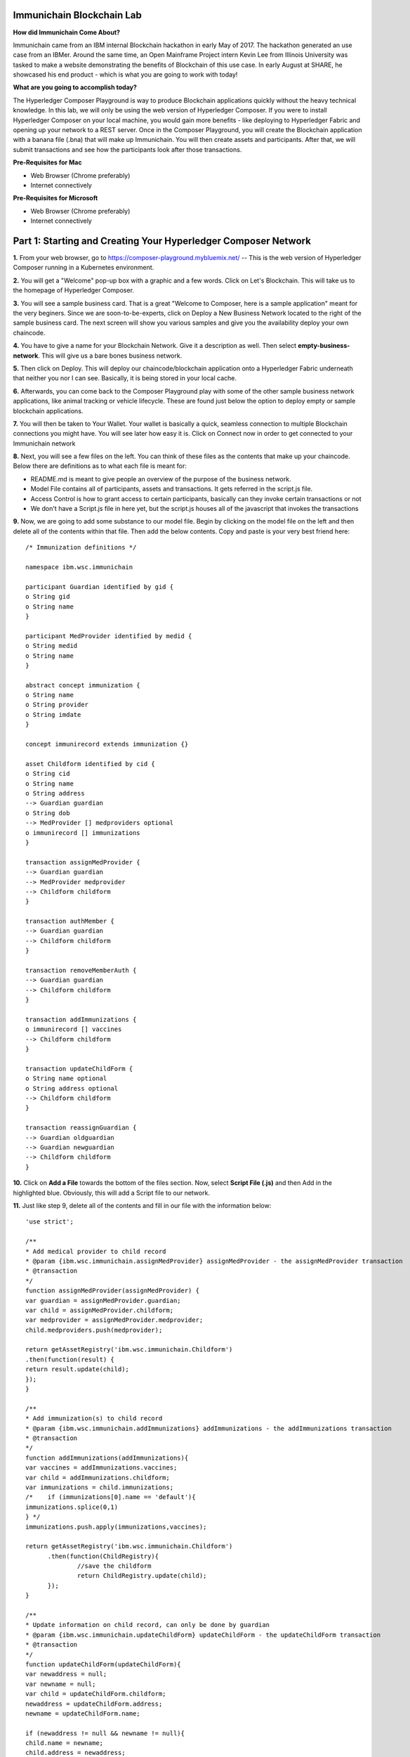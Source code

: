 Immunichain Blockchain Lab
==========================

**How did Immunichain Come About?**

Immunichain came from an IBM internal Blockchain hackathon in early May of 2017. The hackathon generated an use case from an IBMer. Around the same time, an Open Mainframe Project intern Kevin Lee from Illinois University was tasked to make a website demonstrating the benefits of Blockchain of this use case. In early August at SHARE, he showcased his end product - which is what you are going to work with today!

**What are you going to accomplish today?**

The Hyperledger Composer Playground is way to produce Blockchain applications quickly without the heavy technical knowledge. In this lab, we will only be using the web version of Hyperledger Composer. If you were to install Hyperledger Composer on your local machine, you would gain more benefits - like deploying to Hyperledger Fabric and opening up your network to a REST server. Once in the Composer Playground, you will create the Blockchain application with a banana file (.bna) that will make up Immunichain. You will then create assets and participants. After that, we will submit transactions and see how the participants look after those transactions. 

**Pre-Requisites for Mac**

*   Web Browser (Chrome preferably)
*   Internet connectively

**Pre-Requisites for Microsoft**

*   Web Browser (Chrome preferably)
*   Internet connectively


Part 1: Starting and Creating Your Hyperledger Composer Network
===============================================================

**1.** From your web browser, go to https://composer-playground.mybluemix.net/ -- This is the web version of Hyperledger Composer running in a Kubernetes environment.

**2.** You will get a "Welcome" pop-up box with a graphic and a few words. Click on Let's Blockchain. This will take us to the homepage of Hyperledger Composer.

.. image:: images/composer/1.1.png

**3.** You will see a sample business card. That is a great "Welcome to Composer, here is a sample application" meant for the very beginers. Since we are soon-to-be-experts, click on Deploy a New Business Network located to the right of the sample business card. The next screen will show you various samples and give you the availability deploy your own chaincode.

**4.** You have to give a name for your Blockchain Network. Give it a description as well. Then select **empty-business-network**. This will give us a bare bones business network.  

.. image:: images/composer/1.2.1.png

**5.** Then click on Deploy. This will deploy our chaincode/blockchain application onto a Hyperledger Fabric underneath that neither you nor I can see. Basically, it is being stored in your local cache.

**6.** Afterwards, you can come back to the Composer Playground play with some of the other sample business network applications, like animal tracking or vehicle lifecycle. These are found just below the option to deploy empty or sample blockchain applications.

**7.** You will then be taken to Your Wallet. Your wallet is basically a quick, seamless connection to multiple Blockchain connections you might have. You will see later how easy it is. Click on Connect now in order to get connected to your Immunichain network

.. image:: images/composer/1.3.png

**8.** Next, you will see a few files on the left. You can think of these files as the contents that make up your chaincode. Below there are definitions as to what each file is meant for:

*   README.md is meant to give people an overview of the purpose of the business network.
*   Model File contains all of participants, assets and transactions. It gets referred in the script.js file.
*   Access Control is how to grant access to certain participants, basically can they invoke certain transactions or not
*   We don't have a Script.js file in here yet, but the script.js houses all of the javascript that invokes the transactions

**9.** Now, we are going to add some substance to our model file. Begin by clicking on the model file on the left and then delete all of the contents within that file. Then add the below contents. Copy and paste is your very best friend here::

	/* Immunization definitions */

	namespace ibm.wsc.immunichain

	participant Guardian identified by gid {
      	o String gid
      	o String name
	}

	participant MedProvider identified by medid {
     	o String medid
      	o String name
	}

	abstract concept immunization {
      	o String name
      	o String provider
      	o String imdate
	}

	concept immunirecord extends immunization {}

	asset Childform identified by cid {
      	o String cid
      	o String name
      	o String address
      	--> Guardian guardian
      	o String dob
      	--> MedProvider [] medproviders optional
      	o immunirecord [] immunizations
	}

	transaction assignMedProvider {
      	--> Guardian guardian
      	--> MedProvider medprovider
      	--> Childform childform
	}

	transaction authMember {
      	--> Guardian guardian
      	--> Childform childform
	}

	transaction removeMemberAuth {
      	--> Guardian guardian
      	--> Childform childform
	}

	transaction addImmunizations {
      	o immunirecord [] vaccines
      	--> Childform childform
	}

	transaction updateChildForm {
      	o String name optional
      	o String address optional
      	--> Childform childform
	}

	transaction reassignGuardian {
      	--> Guardian oldguardian
      	--> Guardian newguardian
      	--> Childform childform
	}


**10.** Click on **Add a File** towards the bottom of the files section. Now, select **Script File (.js)** and then Add in the highlighted blue. Obviously, this will add a Script file to our network. 

**11.** Just like step 9, delete all of the contents and fill in our file with the information below::

	'use strict';

	/**
      	* Add medical provider to child record
	* @param {ibm.wsc.immunichain.assignMedProvider} assignMedProvider - the assignMedProvider transaction
      	* @transaction
      	*/
	function assignMedProvider(assignMedProvider) {
      	var guardian = assignMedProvider.guardian;
      	var child = assignMedProvider.childform;
      	var medprovider = assignMedProvider.medprovider;
      	child.medproviders.push(medprovider);

      	return getAssetRegistry('ibm.wsc.immunichain.Childform')
      	.then(function(result) {
      	return result.update(child);
      	});
	}

	/**
      	* Add immunization(s) to child record
	* @param {ibm.wsc.immunichain.addImmunizations} addImmunizations - the addImmunizations transaction
      	* @transaction
      	*/
	function addImmunizations(addImmunizations){
      	var vaccines = addImmunizations.vaccines;
      	var child = addImmunizations.childform;
      	var immunizations = child.immunizations;
	/*    if (immunizations[0].name == 'default'){
      	immunizations.splice(0,1)
      	} */
      	immunizations.push.apply(immunizations,vaccines);

      	return getAssetRegistry('ibm.wsc.immunichain.Childform')
              .then(function(ChildRegistry){
                      //save the childform
                      return ChildRegistry.update(child);
              });
	}

	/**
      	* Update information on child record, can only be done by guardian
	* @param {ibm.wsc.immunichain.updateChildForm} updateChildForm - the updateChildForm transaction
      	* @transaction
      	*/
	function updateChildForm(updateChildForm){
      	var newaddress = null;
      	var newname = null;
      	var child = updateChildForm.childform;
      	newaddress = updateChildForm.address;
      	newname = updateChildForm.name;

      	if (newaddress != null && newname != null){
      	child.name = newname;
      	child.address = newaddress;
      	}
      	else if (newaddress != null){
      	child.address = newaddress;
      	}
      	else if (newname != null){
      	child.name = newname;
      	}
      	return getAssetRegistry('ibm.wsc.immunichain.Childform')
              .then(function(ChildRegistry){
                      //save the childform
                      return ChildRegistry.update(child);
              });
	}

	/**
      	* Assign child to his/herself when he/she is of legal age
	* @param {ibm.wsc.immunichain.reassignGuardian} reassignGuardian - the reassignGuardian transaction
	* @transaction
      	*/
	function reassignGuardian(reassignGuardian) {
      	var oldguardian = reassignGuardian.oldguardian;
      	var newguardian = reassignGuardian.newguardian;
      	var child = reassignGuardian.childform;
      	child.guardian = newguardian;

      	return getAssetRegistry('ibm.wsc.immunichain.Childform')
      	.then(function(result) {
      	return result.update(child);
      	});
	}

	/**
      	* Get the immunizations for a child
      	* @query
      	* @param {String} cid - the unique id assigned to the childform
      	* @returns {immunirecord[]} - the immunizations that the child has gotten
	*/
	function listImmunizations(cid) {
      	return query('select x.immunizations from Childform where x.cid ==: cid');
	}
	
**12.** Luckily, we don't have to make changes to our Access Control file right now. Now click on **Deploy Changes.** This will update our network with the specific modifications you just made. Basically, you just add participants, assets, and a script file, which houses all of our transactions in javascript. I highly suggest going through the code we pasted into the files to get a sense as to what is happening. 


Part 2: Creating Assets and Participants
========================================

**1.** Now that you have an Immunichain Business Network from scratch, jump over to the Test section of the Composer Playground. The test area allows you to create assets, participants and submit transactions against your assets and participants. Your screen should look like this: 

.. image:: images/composer/2.1.png

Before we create assets and participants, we need to know what each asset and participants represent. 

*   Guardian is the parent
*   MedProvider is simply a medical provider, like a doctor
*   Childform is simply the child or the asset in this business network

**2.** Now create a Guardian by **clicking Guardian on the left and then +Create New Participant in the top right.** Give the Guardian a number. I stick to 1, 2, 3 or low numbers that you can remember, but you can create any ID number you want. I suggest writing your ID numbers down as we move along. Once you have filled in the information click on Create

.. image:: images/composer/2.2.png

.. image:: images/composer/2.3.1.png

**3.** Once you have created a Guardian, your screen should look like this: 

.. image:: images/composer/2.4.png

**5.** Go ahead and make a Medical Provider. Same process as the guardian; **click on Medical Provider on the left and +Create New Participant in the top right.** Remember the Medical Provider number you create.

.. image:: images/composer/2.5.png

**6.** Now, let's make a child. **Click on optional properties at the bottom first.** Assign your new child to the guardian you just created two steps ago. We clicked optional properties because we can now pass information into those arrays.

.. image:: images/composer/2.6.png

**7.** Your screen should look like this when you are done:

.. image:: images/composer/2.7.png

**8.** Go ahead and create more medical providers, guardians and children. Just to remember to write down the ID numbers. This will make more sense when we submit transactions. 

Part 3: Adding Participants and Transactions
============================================

So far, everything has been a bit easy. Now, we are going to add a participant and some transaction code for that new participant. It is important to notice where I am adding in code in relation to the other lines of code.

**1.** Head into your model file by going to the Define section and clicking on the Model File, found on the left hand side. The model file defines all the participants, assets and transactions. It gives participants attributes like name, email address, id numbers, etc. 

.. image:: images/composer/3.1.1.png

**2.** On line 15, add in this participant::

	participant Member identified by memid {
	o String memid
	o String name
	}

.. image:: images/composer/3.2.png

**3.** On line 35, add in this line in the asset childform. The "-->" pulls in the participant member and calls it members and makes it optional::

	--> Member [] members optional

.. image:: images/composer/3.3.1.png

**4.** On line 47, add in this line in the transaction authMember::

	--> Member member

.. image:: images/composer/3.4.1.png

**5.** On line 54, add in this line in the transaction removeMemberAuth::

	--> Member member

.. image:: images/composer/3.5.1.png

**6.** Then click on Deploy Changes (the 0.19.0 release of Composer changes this button from Update to Deploy Changes. Both do the same thing, but the wording is different), if successful you will get a success message in the top right. You have now deployed a new version of the chaincode. If we were running this locally, you would see a new version of the chaincode represented with Docker Images and Containers.

.. image:: images/composer/3.6.1.png

What other participants or assets could you see being added the Immunichain Blockchain network? Collaborate with a few people around you to gather ideas. Later you can add these participants and assets to your network. 

Now, let's add some transactions.

**7.** Switch to the Script File in the Define Section

.. image:: images/composer/3.7.1.png

**8.** On line 20, add in this transaction. This is javascript, which is looking at participants, assets and transactions located in the model file::

	/**
	 * Authorize member to child record
	 * @param {ibm.wsc.immunichain.authMember} authMember - the authMember transaction
	 * @transaction
	*/
	function authMember(authMember) {
	  var guardian = authMember.guardian;
	  var child = authMember.childform;
	  var member = authMember.member;
	  child.members.push(member);
	return getAssetRegistry('ibm.wsc.immunichain.Childform')
	  .then(function(ChildRegistry) {
		return ChildRegistry.update(child);
	  });
	}

.. image:: images/composer/3.8.1.png

**9.** On line 36, add in this transaction as well::

	/**
	* Deauthorize member to child record, so remove from members list
	* @param {ibm.wsc.immunichain.removeMemberAuth} removeMemberAuth - the removeMemberAuth transaction
	* @transaction
	*/
	function removeMemberAuth(removeMemberAuth) {
	  var guardian = removeMemberAuth.guardian;
	  var child = removeMemberAuth.childform;
	  var member = removeMemberAuth.member;
	  var mem = child.members;
	  var idx = mem.indexOf(member);

	//if the member is in the array of Members, we can remove it
	  if (idx !== -1){
		mem.splice(idx,1);
	}

	return getAssetRegistry('ibm.wsc.immunichain.Childform')
	  .then(function(result) {
		return result.update(child);
        });
	}

See picture below to get a sense of what to do.

.. image:: images/composer/3.9.1.png

**10.** Again, click on Deploy Changes to update your Script File.

Part 4: Submitting Transactions
===============================

**1.** Now that we have a new participant, let's create a Member. Jump to the Test section and **click on Member on the left.** 

.. image:: images/composer/4.1.png

**2.** **Click on +Create New Participant**, found in the top right, and follow the steps below to add a Member. This shows you how easy it is to update your business network within Hyperledger Composer. Being able to add new participantand asset types are relatively easy within Composer.

.. image:: images/composer/4.2.png

**3.** Then click on the pencil in the top right of our child's box. The pencil means to update the information with our child or, really, any participant type in the network.

.. image:: images/composer/4.3.png

**4.** **Click on Optional Properties first.** You will notice the member section appearing now. Then click on Update. We had to do this step in order allow information to pass through, inbetween the array brackets.

.. image:: images/composer/4.4.png

**5.** Now, click on Submit Transaction and let's authorize a member to view the health record of our child. You can change the type of transaction you want by click on the middle grey box. I have it in a square below. All the transaction types are defined in our script.js file located in the define section.

.. image:: images/composer/4.5.png

**6.** Now, let's make an authorized member transaction. Here is my transaction. You can make any type of transaction you want here to accurately represent the correct children and member you desire.

.. image:: images/composer/4.6.png

My transaction says let member #1 (Fairmont High School) have Child #1's (Emily) health record. This would be extremely useful when every year thousands of kids get physicals in order to play a sport. Imagine having your medical provider authorize your child's health record to approve them playing a sport. I know my mom would've enjoyed not going up to the High School an additional time. 

**7.** You can view this transaction by clicking on Childform on the left and then Show All on Emily or whatever name you gave your child. Notice that member 1 is now in Emily's description.

.. image:: images/composer/4.7.png

**8.** Click on Submit Transaction in the bottom left.

**9.** A pop-up will appear. Change the transaction type to assignMedProvider to one of our medical providers to one of the children you've created.

**10.** Now, replace the ID Numbers to represent the guardian, medical provider and child you have within your network. Look at the below picture to get a sense of what to do

.. image:: images/composer/4.8.png

That basically says, assign medical provider #1 (Healthquest) to Child #1 (Emily).

**11.** Click Submit once you have the ID Numbers you want

**12.** Once you submit the transaction and it is good, click on All Transactions in the bottom left. This is what Composer likes to call the Historian. Now is a good time to tell you about this feature. The Historian is the sequence of transactions or addition or removal of participants or assets. I didn't tell you to look at the Historian when you were creating the Participants and Assets, but the Historian kept track of when and what type of participant or asset you created. You can scroll to the bottom to view the first transaction you created. You can see by clicking on view record. 

.. image:: images/composer/4.9.png

**13.** Back to our transaction, click on the Childform on the left. Find the child you assigned a Medical Provider to. Click on Show All to view the entire asset of your child. Notice the medical provider you assigned it to? 

.. image:: images/composer/4.10.png

**14.** Should we do another transaction? Of course! 

**15.** We have submitted some transactions, but now let's actually add some immunizations to a child

**16.** Click on Submit Transaction and then change the transaction type to addImmunizations. The format to add an immunization is a little different. In the Vaccine section put { "name" : "immunization", "provider" : "medical provider", "imdate" : "date" } inbetween the brackets. Replace the immunization, medical provider and date with whatever you would like. Here is what my transaction looks like::

	{ "name" : "immunization", "provider" : "medical provider", "imdate" : "date" }

.. image:: images/composer/4.11.png

**17.** To view your immunization, go your child in the Childform section

.. image:: images/composer/4.12.png

**18.** Continue to make various transactions that you want

Part 5: Modifying Permissions
=============================

If you were to go to the permissions.acl file in the Define section, you would notice how any participant can do anything that they want to the network. This doesn't actually replicate what would happen in a real Immunichain business network. In this section we are going to change the permissions to the business network. You will notice these permissions by submitting transactions with the various participant identities you are about to create. 

**1.** Go to the Define section of Composer Playground. Then click on admin in the top right. Then click on ID Registry. The ID registry is a place to create new IDs associated with our business network. For example I can create an identity for Austin as the guardian in our network.

.. image:: images/composer/5.1.png

**2.** We are doing great if this is what your page looks like. Don't be alarm by the two different sections. The only difference between the two sections is the status column. If you hover your cursor on the far right you will see options. One of them is to revoke an identity. Revoke simply means that you will not be able to connect to that perspective. 

.. image:: images/composer/5.2.png

**3.** Click on Issue New ID

**4.** A pop-up will appear. Give your identity a name (disclaimer: the identity will be tied to a participant you created earlier in the lab; ie: Guardian: Austin, Medical Provider: HealthQuest). Then type in the number 1. You should now see the various participants that have an ID number of 1. If you gave your participants a different ID number, you won't see anything by typing in 1. Instead, type in the number you gave to your participants. Also, if you have multiple participants with the same ID number, there will be multiple options based on the ID number. Click on the participant that you trying to create. Here is what I did below:

.. image:: images/composer/5.3.png

**5.** If your screen looks like this, then we are in good shape

.. image:: images/composer/5.4.png

**6.** Go ahead and create other identities for your participants

**7.** I have a total of 4 identities in my business network, 3 different participants and then the admin card. Here is what my screen looks like. You could have more identities if you created more participants your created in Part 2

.. image:: images/composer/5.5.png

**8.** Since we are in the admin identity (make sure you see admin in the top right), lets change our permissions file. Click on Define and then Access Control in the bottom left.

.. image:: images/composer/5.6.1.png

**9.** You will notice a few rules there already. These rules are required for the Admin identity to access the entire network. It is important that you leave those rules there. Now, you are going to add a few rules to our network. Copy these rules below::

	rule UpdatePersonal {
      	description: "Allow the guardian update the child's personal info"
        participant(g): "ibm.wsc.immunichain.Guardian"
      	operation: ALL
      	resource(c): "ibm.wsc.immunichain.Childform"
      	transaction(tx): "ibm.wsc.immunichain.updateChildForm"
      	condition: (c.guardian.getIdentifier() == g.getIdentifier())
      	action: ALLOW
	}

	rule txUpdatePersonal {
      	description: "Allow the guardian to update the child assets"
      	participant: "ibm.wsc.immunichain.Guardian"
      	operation: ALL
      	resource: "ibm.wsc.immunichain.updateChildForm"
      	action: ALLOW
	}

	rule AssignProvider {
      	description: "Allow the guardian to assign and update medical providers"
      	participant(g): "ibm.wsc.immunichain.Guardian"
      	operation: UPDATE
      	resource(c): "ibm.wsc.immunichain.Childform"
      	transaction(tx): "ibm.wsc.immunichain.assignMedProvider"
      	condition: (c.guardian.getIdentifier() == g.getIdentifier())
      	action: ALLOW
	}

	rule txAssignProvider {
      	description: "Allow the guardian to assign and update medical providers"
      	participant: "ibm.wsc.immunichain.Guardian"
      	operation: ALL
      	resource: "ibm.wsc.immunichain.assignMedProvider"
      	action: ALLOW
	}

	rule AuthMembers {
      	description: "Allow the guardian to authorize member organizations"
      	participant(g): "ibm.wsc.immunichain.Guardian"
      	operation: UPDATE
      	resource(c): "ibm.wsc.immunichain.Childform"
      	transaction(tx): "ibm.wsc.immunichain.authMember"
      	condition: (c.guardian.getIdentifier() == g.getIdentifier())
      	action: ALLOW
	}

	rule txGuardianAuthMembers {
      	description: "Allow the guardian to authorize member organizations"
      	participant: "ibm.wsc.immunichain.Guardian"
      	operation: ALL
      	resource: "ibm.wsc.immunichain.authMember"
      	action: ALLOW
	}

	rule txMedProviderAuthMembers {
      	description: "Allow the guardian to authorize member organizations"
      	participant: "ibm.wsc.immunichain.MedProvider"
      	operation: ALL
      	resource: "ibm.wsc.immunichain.authMember"
  	transaction: "ibm.wsc.immunichain.authMember"
      	action: ALLOW
	}

	rule DeauthMembers {
      	description: "Allow the guardian to deauthorize member organizations"
      	participant(g): "ibm.wsc.immunichain.Guardian"
      	operation: UPDATE
      	resource(c): "ibm.wsc.immunichain.Childform"
      	transaction(tx): "ibm.wsc.immunichain.removeMemberAuth"
      	condition: (c.guardian.getIdentifier() == g.getIdentifier())
      	action: ALLOW
	}

	rule txDeauthMembers {
      	description: "Allow the guardian to deauthorize member organizations"
      	participant: "ibm.wsc.immunichain.Guardian"
      	operation: ALL
      	resource: "ibm.wsc.immunichain.removeMemberAuth"
      	action: ALLOW
	}

	rule Reassign {
      	description: "Allow the guardian to reassign their children (if of age)"
      	participant(g): "ibm.wsc.immunichain.Guardian"
      	operation: UPDATE
      	resource(c): "ibm.wsc.immunichain.Childform"
      	transaction(tx): "ibm.wsc.immunichain.reassignGuardian"
      	condition: (c.guardian.getIdentifier() == g.getIdentifier())
      	action: ALLOW
	}

	rule txReassign {
      	description: "Allow the guardian to reassign their children (if of age)"
      	participant: "ibm.wsc.immunichain.Guardian"
      	operation: ALL
      	resource: "ibm.wsc.immunichain.reassignGuardian"
      	action: ALLOW
	}

	rule GuardianRead {
      	description: "Allow guardians to view their own child's health record"
      	participant(g): "ibm.wsc.immunichain.Guardian"
      	operation: READ, UPDATE
      	resource(c): "ibm.wsc.immunichain.Childform"
      	condition: (c.guardian.getIdentifier() == g.getIdentifier())
      	action: ALLOW
	}

	rule readMembers {
      	description: "Allow guardians to view their own child's health record"
      	participant: "ibm.wsc.immunichain.Guardian"
      	operation: READ
      	resource: "ibm.wsc.immunichain.Member"
      	action: ALLOW
	}

	rule readMedicalProviders {
    	description: "Allow the guardian to create medical providers in the network"
      	participant: "ibm.wsc.immunichain.Guardian"
      	operation: READ
      	resource: "ibm.wsc.immunichain.MedProvider"
      	action: ALLOW
	}

	rule addChild {
      	description: "Allow the Medical Provider to add a child in the network"
      	participant: "ibm.wsc.immunichain.MedProvider"
      	operation: CREATE
      	resource: "ibm.wsc.immunichain.Childform"
      	action: ALLOW
	}

	rule CreateChild {
      	description: "Allow the Guardian to add a child in the network"
      	participant: "ibm.wsc.immunichain.Guardian"
      	operation: CREATE
      	resource: "ibm.wsc.immunichain.Childform"
      	action: ALLOW
	}

	rule MedicalProviderRead {
    	description: "Allow members to view children that have them as a member"
      	participant(g): "ibm.wsc.immunichain.MedProvider"
      	operation: UPDATE, READ
      	resource(c): "ibm.wsc.immunichain.Childform"
      	condition: (c.medproviders.some(function(MedProvider) {
      	return MedProvider.getIdentifier() == g.getIdentifier();
      	}))
      	action: ALLOW
	}

	rule medRead1 {
    	description: "Allow the Medical Providers to read all the members available in the network"
      	participant: "ibm.wsc.immunichain.MedProvider"
      	operation: READ
      	resource: "ibm.wsc.immunichain.Member"
      	action: ALLOW
	}

	rule medRead2 {
    	description: "Allow the Medical provider to view all the guardian's in the network"
      	participant: "ibm.wsc.immunichain.MedProvider"
      	operation: READ
      	resource: "ibm.wsc.immunichain.Guardian"
      	action: ALLOW
	}

	rule MemRead {
      	description: "Allow the Members to view all the Children in the network"
      	participant: "ibm.wsc.immunichain.Member"
      	operation: READ
      	resource: "ibm.wsc.immunichain.Childform"
      	action: ALLOW
	}

	rule medUser {
    	description: "Allow the Medical provider to view all the guardian's in the network"
      	participant: "ibm.wsc.immunichain.MedProvider"
      	operation: READ, CREATE
      	resource: "org.hyperledger.composer.system.*"
      	action: ALLOW
	}

	rule memberUser {
    	description: "Allow the Medical provider to view all the guardian's in the network"
      	participant: "ibm.wsc.immunichain.Member"
      	operation: READ
      	resource: "org.hyperledger.composer.system.*"
      	action: ALLOW
	}

	rule GuardanUser {
    	description: "Allow the Medical provider to view all the guardian's in the network"
      	participant: "ibm.wsc.immunichain.Guardian"
      	operation: READ, CREATE
      	resource: "org.hyperledger.composer.system.*"
      	action: ALLOW
	}


**10.** **Then paste these rules above the other rules** in the Access Control file. Here is what I my screen looks like now. The order of the ACL rules is important. The first rule determines if the participants can proceed to the next rule:

.. image:: images/composer/5.8.1.png

**11.** Once you are good to go, click on Deploy Changes in the bottom left and that will make changes across the entire business network. Read through some of the rules that we just implemented. What do you think will change as we go through the various identities?

.. image:: images/composer/5.9.1.png

**12.** Click on admin in the top right again. This time, click on My Business Networks. This will take us to the Composer Playground homepage

**13.** Now your screen should look like this:

.. image:: images/composer/5.10.png

When you created the identities, Composer was creating ID Cards for those identities. That is why I have 4 ID Cards. They are all tied to the Immunichain business network and to the participants you created in Part 2. You could think of this as a 4 peer Blockchain network, with 1 of the peers being an admin who oversees the entire network. 

**14.** Go ahead and click on Connect Now with your Guardian ID.

.. image:: images/composer/5.11.png

**15.** You are now in the Guardian's perspective in the Immunichain business network. Go ahead and click on the other participants in the Test section

Medical Providers:

.. image:: images/composer/5.12.png

Members: 

.. image:: images/composer/5.13.png

Child: 

.. image:: images/composer/5.14.png

What did you notice about the permissions here? From the Guardian perspective, you can view all the Medical Providers, Members and Children that the Guardian has ownership of. 

**16.** Go ahead and update your Child by clicking on the pencil in the top right. Delete the Medical Providers and Members. **When I say delete all the members, I mean to delete the contents within the brackets - []. So leave the [] in the member section.** We are doing this so that we can submit transactions from various perspectives. This will test our new access control rules.

.. image:: images/composer/5.15.png

.. image:: images/composer/5.16.png

**17.** Submit transaction from the Guardian perspective. Start with assigning a Medical Provider. 

.. image:: images/composer/5.17.png

**18.** Submit another transaction by assigning a Member

.. image:: images/composer/5.18.png

From the Guardian perspective, you are able to do a lot of different things. First, you can view the Children in the network that the Guardian has ownership of. Also, the guardian can create additional children with the way the permissions are set up. Do you think this is a viable option in a production environment? I would say no, but you can have the Medical Provider, who administered the birth of the Child, create the Child asset. In a production environment, this would be negotiated between all the participants in the business network. Also, as the Guardian you can also view all the Members and Medical Providers. Why do you think that is so? When you have a child as a guardian you want to be able to view all the options you have as possible Medical Providers and Members. In a real-world scenario, maybe the Guardian would only view and allow all the Medical Providers that are tied to their Health Insurance, but that would require an Insurer in this Immunichain business network. Maybe in the future :) 

**19.** I think you're getting the sense from the Guardian perspective. Before we jump to another perspective, **delete all Members. When I say delete all the members, I mean to delete the contents within the brackets - []. So leave the [] in the member section** You previously did this from step 16 in this part. Once you have successfully done that, go ahead and switch to the Medical Provider perspective. Click on My Business Networks in the top right. Then click on Connect Now on the Medical Provider

.. image:: images/composer/5.19.png

**20.** Click around on the other participants in the Immunichain Business Network

Guardian: 

.. image:: images/composer/5.20.png

Members:

.. image:: images/composer/5.21.png

Child: 

.. image:: images/composer/nomember.png

**21.** Click on Submit Transaction. Start with assigning a Member

.. image:: images/composer/5.23.png

**22.** Now, create another Child asset. Have the Child's guardian be the first Guardian. In my business network, this would be Guardian Austin. 

.. image:: images/composer/5.24.png

Now, you won't notice the kid show up from the medical perspective, but I now have TWINS! My life suddenly got crazy for a 23-year-old. I guess I need to continue work in order to support them. Or just become a crypto-currency millionaire (I don't know if that's possible these days). 

On a slightly more serious note, maybe having the Medical Provider create additional children isn't the best idea. It really depends on who the Medical Provider is. Is it the hospital? Or more specifically, is the Medical Provider the doctor who works in the baby delivery department of the hospital? Should the Medical Provider be able to create the child, or should we leave it up to the Guardians to create the children? These types of conversations have to occur between the peers in the business network if this was to be a production environment. 

**23.** Great, we just created another Child. Jump back over to the Guardian perspective. Did the new Child show up? 

.. image:: images/composer/5.26.png

**24.** Go ahead and only assign a Medical Provider to the new Child by submitting a transaction 

**25.** Should we jump to the Member perspective? Absolutely! 

.. image:: images/composer/5.27.png

**26.** Look around at the various participants in the Immunichain business network

Child: 

.. image:: images/composer/5.28.png

**27.** If you noticed, all the children showed up. Click on Show All on the Bobbie, you notice that this member isn't listed as one her authorized Members.

.. image:: images/composer/5.29.png

Is this a good thing - that Bobbie appeared to this member? Absolutely not. This would be a non-negotiable in the business network. You wouldn't want a Member to be able to see a Child, unless it has authorization. Could you imagine a Member being able to read all the Immunization records of every Child? We have to modify the permissions in our Access Control file. 

See if you can modify the rule in the Access Control file in the Define section. 

**End of Lab!**
